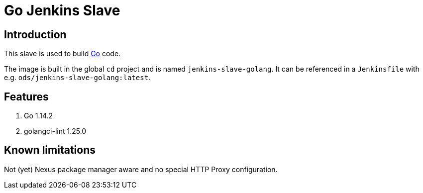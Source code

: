 = Go Jenkins Slave

== Introduction
This slave is used to build https://golang.org[Go] code.

The image is built in the global `cd` project and is named `jenkins-slave-golang`.
It can be referenced in a `Jenkinsfile` with e.g. `ods/jenkins-slave-golang:latest`.

== Features
1. Go 1.14.2
2. golangci-lint 1.25.0

== Known limitations
Not (yet) Nexus package manager aware and no special HTTP Proxy configuration.
